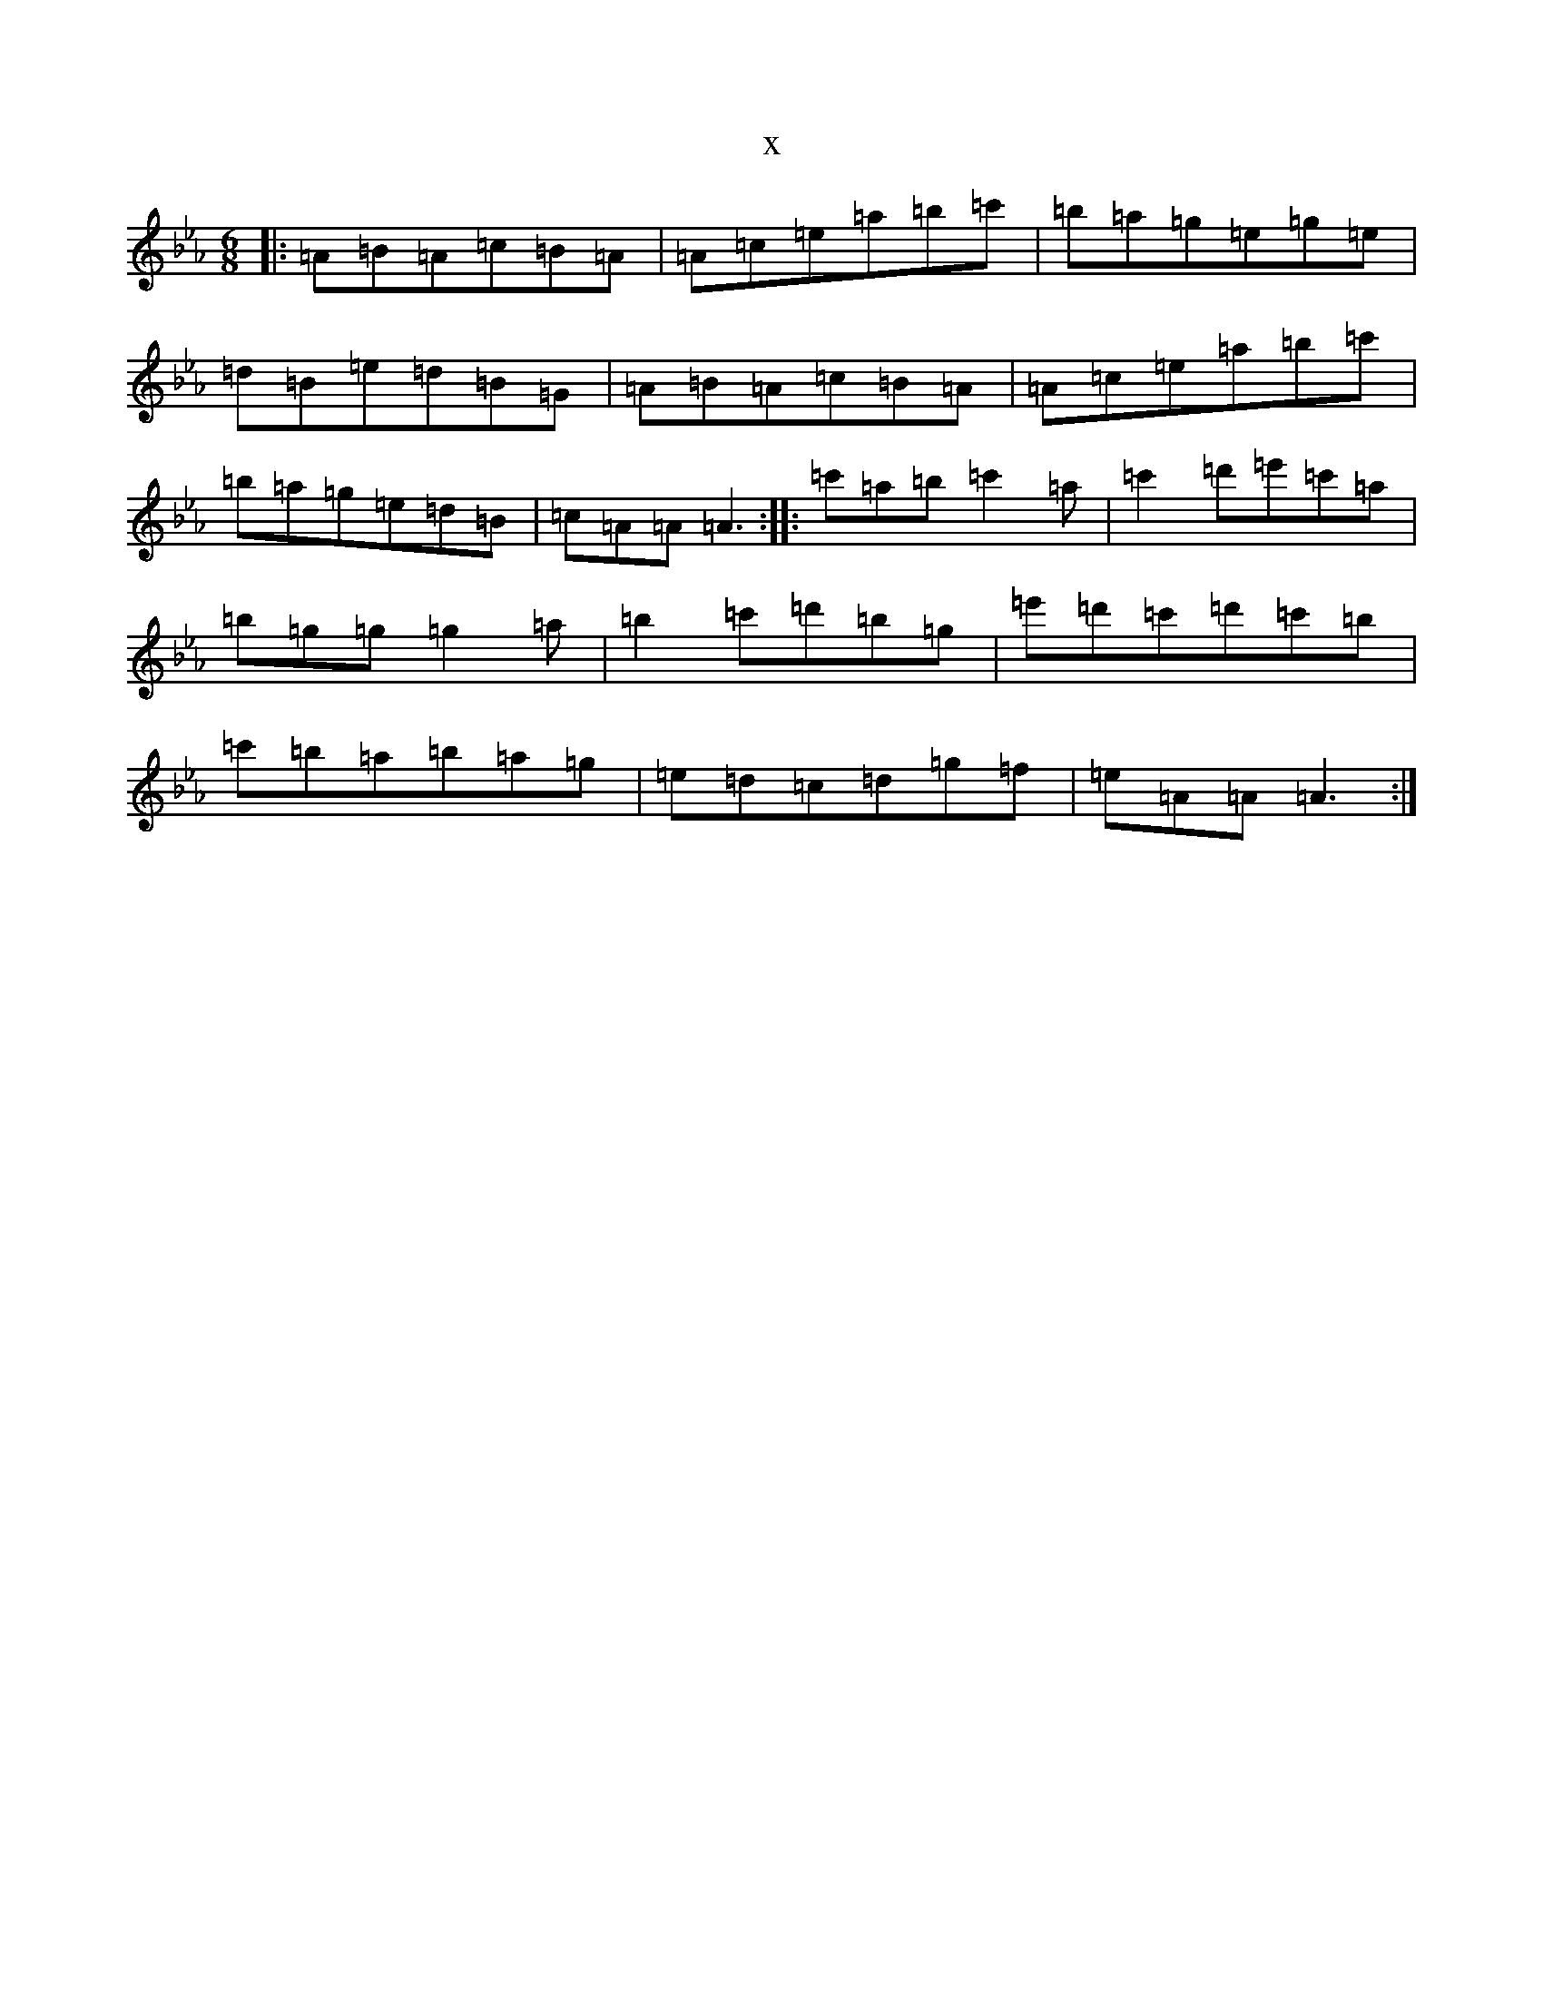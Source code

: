 X:16485
T:x
L:1/8
M:6/8
K: C minor
|:=A=B=A=c=B=A|=A=c=e=a=b=c'|=b=a=g=e=g=e|=d=B=e=d=B=G|=A=B=A=c=B=A|=A=c=e=a=b=c'|=b=a=g=e=d=B|=c=A=A=A3:||:=c'=a=b=c'2=a|=c'2=d'=e'=c'=a|=b=g=g=g2=a|=b2=c'=d'=b=g|=e'=d'=c'=d'=c'=b|=c'=b=a=b=a=g|=e=d=c=d=g=f|=e=A=A=A3:|